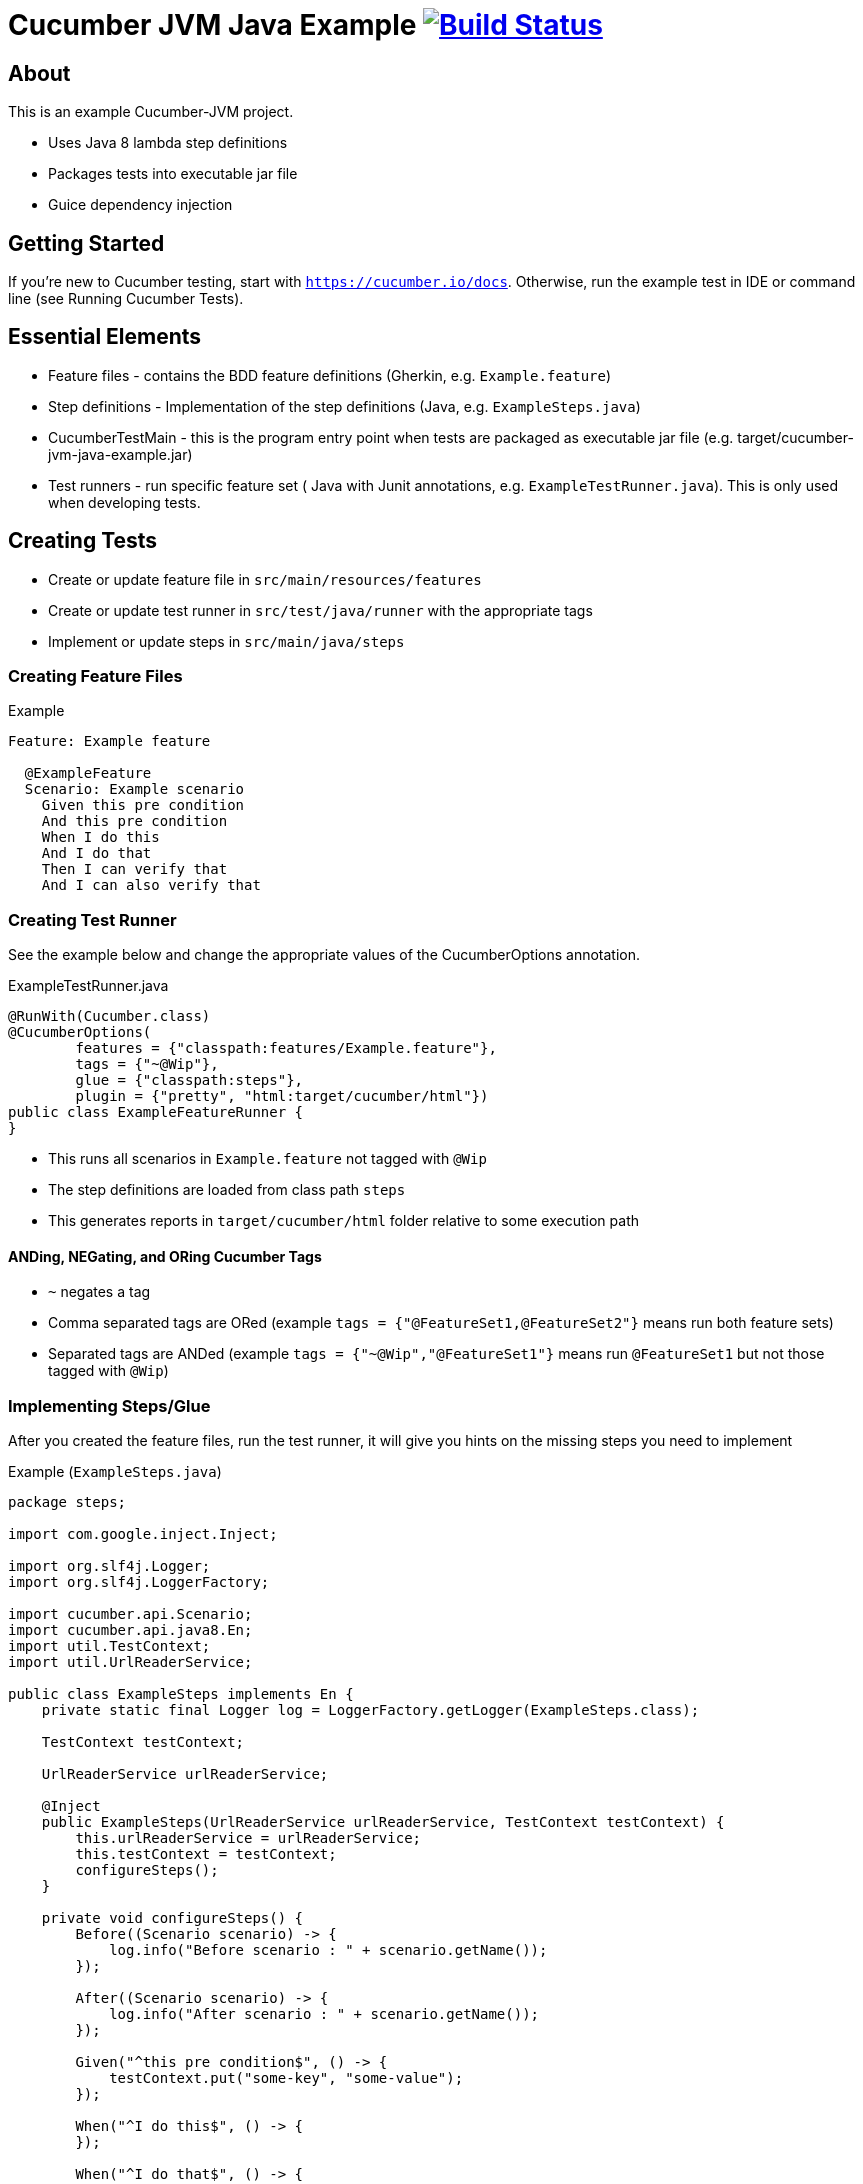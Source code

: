 # Cucumber JVM Java Example image:https://travis-ci.org/jecklgamis/cucumber-jvm-java-example.svg?branch=master["Build Status", link="https://travis-ci.org/jecklgamis/cucumber-jvm-java-example"]

About
-----

This is an example Cucumber-JVM project.

* Uses Java 8 lambda step definitions
* Packages tests into executable jar file
* Guice dependency injection

Getting Started
---------------

If you're new to Cucumber testing, start with `https://cucumber.io/docs`. Otherwise, run the example
test in IDE or command line (see Running Cucumber Tests).

Essential Elements
------------------

* Feature files - contains the BDD feature definitions (Gherkin, e.g. `Example.feature`)
* Step definitions - Implementation of the step definitions (Java, e.g. `ExampleSteps.java`)
* CucumberTestMain - this is the program entry point when tests are packaged as executable jar file (e.g. target/cucumber-jvm-java-example.jar)
* Test runners - run specific feature set ( Java with Junit annotations, e.g. `ExampleTestRunner.java`). This is only used when developing tests.

Creating Tests
--------------

* Create or update feature file in `src/main/resources/features`
* Create or update test runner in `src/test/java/runner` with the appropriate tags
* Implement or update steps in `src/main/java/steps`

Creating Feature Files
~~~~~~~~~~~~~~~~~~~~~~

.Example
----
Feature: Example feature

  @ExampleFeature
  Scenario: Example scenario
    Given this pre condition
    And this pre condition
    When I do this
    And I do that
    Then I can verify that
    And I can also verify that
----

Creating Test Runner
~~~~~~~~~~~~~~~~~~~~
See the example below and change the appropriate values of the CucumberOptions annotation.

.ExampleTestRunner.java
----
@RunWith(Cucumber.class)
@CucumberOptions(
        features = {"classpath:features/Example.feature"},
        tags = {"~@Wip"},
        glue = {"classpath:steps"},
        plugin = {"pretty", "html:target/cucumber/html"})
public class ExampleFeatureRunner {
}
----
* This runs all scenarios in `Example.feature` not tagged with `@Wip`
* The step definitions are loaded from class path `steps`
* This generates reports in `target/cucumber/html` folder relative to some execution path

ANDing, NEGating, and ORing Cucumber Tags
^^^^^^^^^^^^^^^^^^^^^^^^^^^^^^^^^^^^^^^^^
* `~` negates a tag
* Comma separated tags are ORed (example `tags = {"@FeatureSet1,@FeatureSet2"}` means run both feature sets)
* Separated tags are ANDed (example `tags = {"~@Wip","@FeatureSet1"}` means run `@FeatureSet1` but not those tagged with `@Wip`)

Implementing Steps/Glue
~~~~~~~~~~~~~~~~~~~~~~~

After you created the feature files, run the test runner, it will give you hints on the missing steps you need to implement

Example (`ExampleSteps.java`)
----
package steps;

import com.google.inject.Inject;

import org.slf4j.Logger;
import org.slf4j.LoggerFactory;

import cucumber.api.Scenario;
import cucumber.api.java8.En;
import util.TestContext;
import util.UrlReaderService;

public class ExampleSteps implements En {
    private static final Logger log = LoggerFactory.getLogger(ExampleSteps.class);

    TestContext testContext;

    UrlReaderService urlReaderService;

    @Inject
    public ExampleSteps(UrlReaderService urlReaderService, TestContext testContext) {
        this.urlReaderService = urlReaderService;
        this.testContext = testContext;
        configureSteps();
    }

    private void configureSteps() {
        Before((Scenario scenario) -> {
            log.info("Before scenario : " + scenario.getName());
        });

        After((Scenario scenario) -> {
            log.info("After scenario : " + scenario.getName());
        });

        Given("^this pre condition$", () -> {
            testContext.put("some-key", "some-value");
        });

        When("^I do this$", () -> {
        });

        When("^I do that$", () -> {
        });

        Then("^I can verify that$", () -> {
            assert (testContext.get("some-key").get().equals("some-value"));
        });

        Then("^I can also verify that$", () -> {
        });

    }

}
----

Dependency Injection
~~~~~~~~~~~~~~~~~~~~
The `ExampleSteps` has two dependencies: `UrlReaderService` and `TestContext`.
These are automatically injected by Guice when it instantiates the steps for each scenario.
Furthermore, `UrlReaderService` depends on an HTTP client (standard JAX RS Client in this case).
That client to an instance of Jersey client in `ExampleTestModule`

.ExampleTestModule.java
----
class ExampleTestModule extends AbstractModule {
    @Override
    protected void configure() {
        bind(Client.class).toInstance(JerseyClientBuilder.createClient());
    }
}
----
The module (and possibly with other modules you define), is used to create the Guice injector in
`ExampleInjectorSource`.

.ExampleInjectorSource.java
----
public class ExampleInjectorSource implements InjectorSource {
    @Override
    public Injector getInjector() {
        return Guice.createInjector(Stage.PRODUCTION, CucumberModules.SCENARIO, new ExampleTestModule());
    }
}
----

The Cucumber runtime uses `cucumber.properties` in the resource path to locate this `ExampleInjectorSource`

.cucumber.properties
----
guice.injector-source=util.ExampleInjectorSource
----

The `TestContext` is just an abstraction of states  you need to pass around during steps. This is
a simple thread local map.

Running Cucumber Tests in CLI
-----------------------------

Using executable jar file:
----
mvn clean package
java -jar target/cucumber-jvm-java-example.jar --plugin pretty --plugin html:cucumber/html --json json:cucumber/json/cucumber.json  --glue steps classpath:features --tags ~@Wip
----

or using `cucumber.options` environment variable:

----
mvn clean package
java -Dcucumber.options="--plugin pretty --plugin html:cucumber/html  --plugin json:cucumber/json/cucumber.json  --tags ~@Wip --glue steps classpath:features" -jar target/cucumber-jvm-java-example.jar
----

Using maven exec:plugin:
----
mvn exec:java -Dcucumber.options="--plugin pretty --plugin html:cucumber/html --plugin json:cucumber/json/cucumber.json --tags ~@Wip --tags @ExampleFeature"
----

The above command line examples generate reports in `cucumber/html` and in  `cucumber/json` directories

The `run-all-tests-using-jar.sh` and `run-all-tests-using-plugin.sh` wraps
these commands.

Running Cucumber Tests in IDE (Intellij IDEA)
---------------------------------------------
In the `Run/Debug Configuration` , add the steps directories (in this example, `steps`) in the `Glue` text field.

Links
-----
* https://cucumber.io/docs
* http://github.com/cucumber/cucumber-jvm
* https://github.com/google/guice


